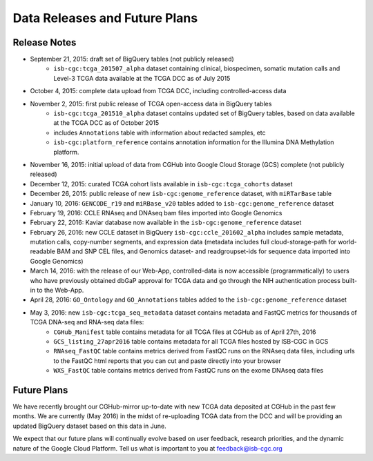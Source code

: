 ******************************
Data Releases and Future Plans
******************************

Release Notes
#############

* September 21, 2015: draft set of BigQuery tables (not publicly released)
   * ``isb-cgc:tcga_201507_alpha`` dataset containing clinical, biospecimen, somatic mutation calls and Level-3 TCGA data available at the TCGA DCC as of July 2015

* October 4, 2015: complete data upload from TCGA DCC, including controlled-access data

* November 2, 2015: first public release of TCGA open-access data in BigQuery tables
   * ``isb-cgc:tcga_201510_alpha`` dataset contains updated set of BigQuery tables, based on data available at the TCGA DCC as of October 2015
   * includes ``Annotations`` table with information about redacted samples, etc
   * ``isb-cgc:platform_reference`` contains annotation information for the Illumina DNA Methylation platform.

* November 16, 2015: initial upload of data from CGHub into Google Cloud Storage (GCS) complete (not publicly released)

* December 12, 2015: curated TCGA cohort lists available in ``isb-cgc:tcga_cohorts`` dataset

* December 26, 2015: public release of new ``isb-cgc:genome_reference`` dataset, with ``miRTarBase`` table

* January 10, 2016: ``GENCODE_r19`` and ``miRBase_v20`` tables added to ``isb-cgc:genome_reference`` dataset

* February 19, 2016: CCLE RNAseq and DNAseq bam files imported into Google Genomics

* February 22, 2016: Kaviar database now available in the ``isb-cgc:genome_reference`` dataset

* February 26, 2016: new CCLE dataset in BigQuery ``isb-cgc:ccle_201602_alpha`` includes sample metadata, mutation calls, copy-number segments, and expression data (metadata includes full cloud-storage-path for world-readable BAM and SNP CEL files, and Genomics dataset- and readgroupset-ids for sequence data imported into Google Genomics)

* March 14, 2016: with the release of our Web-App, controlled-data is now accessible (programmatically) to users who have previously obtained dbGaP approval for TCGA data and go through the NIH authentication process built-in to the Web-App.

* April 28, 2016: ``GO_Ontology`` and ``GO_Annotations`` tables added to the ``isb-cgc:genome_reference`` dataset

* May 3, 2016: new ``isb-cgc:tcga_seq_metadata`` dataset contains metadata and FastQC metrics for thousands of TCGA DNA-seq and RNA-seq data files:
    * ``CGHub_Manifest`` table contains metadata for all TCGA files at CGHub as of April 27th, 2016
    * ``GCS_listing_27apr2016`` table contains metadata for all TCGA files hosted by ISB-CGC in GCS 
    * ``RNAseq_FastQC`` table contains metrics derived from FastQC runs on the RNAseq data files, including urls to the FastQC html reports that you can cut and paste directly into your browser
    * ``WXS_FastQC`` table contains metrics derived from FastQC runs on the exome DNAseq data files

Future Plans
############

We have recently brought our CGHub-mirror up-to-date with new TCGA data deposited at CGHub in the past few months.
We are currently (May 2016) in the  midst of re-uploading TCGA data from the DCC and will be providing an updated
BigQuery dataset based on this data in June.

We expect that our future plans will continually evolve based on user feedback, research priorities, and the dynamic nature of the Google Cloud Platform.  
Tell us what is important to you at feedback@isb-cgc.org

